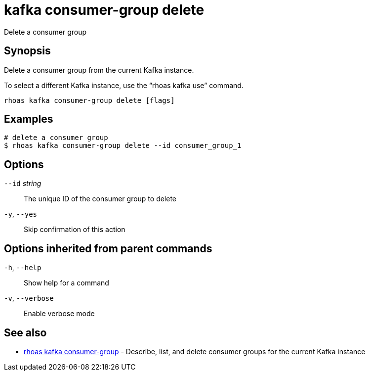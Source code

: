 ifdef::env-github,env-browser[:context: cmd]
[id='ref-kafka-consumer-group-delete_{context}']
= kafka consumer-group delete

[role="_abstract"]
Delete a consumer group

[discrete]
== Synopsis

Delete a consumer group from the current Kafka instance.

To select a different Kafka instance, use the “rhoas kafka use” command.


....
rhoas kafka consumer-group delete [flags]
....

[discrete]
== Examples

....
# delete a consumer group
$ rhoas kafka consumer-group delete --id consumer_group_1

....

[discrete]
== Options

      `--id` _string_::   The unique ID of the consumer group to delete
  `-y`, `--yes`::         Skip confirmation of this action 

[discrete]
== Options inherited from parent commands

  `-h`, `--help`::      Show help for a command
  `-v`, `--verbose`::   Enable verbose mode

[discrete]
== See also


 
* link:{path}#ref-rhoas-kafka-consumer-group_{context}[rhoas kafka consumer-group]	 - Describe, list, and delete consumer groups for the current Kafka instance


